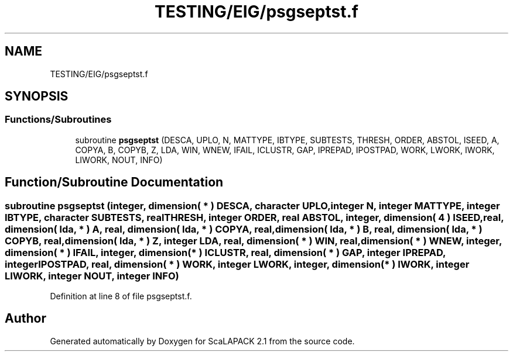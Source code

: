.TH "TESTING/EIG/psgseptst.f" 3 "Sat Nov 16 2019" "Version 2.1" "ScaLAPACK 2.1" \" -*- nroff -*-
.ad l
.nh
.SH NAME
TESTING/EIG/psgseptst.f
.SH SYNOPSIS
.br
.PP
.SS "Functions/Subroutines"

.in +1c
.ti -1c
.RI "subroutine \fBpsgseptst\fP (DESCA, UPLO, N, MATTYPE, IBTYPE, SUBTESTS, THRESH, ORDER, ABSTOL, ISEED, A, COPYA, B, COPYB, Z, LDA, WIN, WNEW, IFAIL, ICLUSTR, GAP, IPREPAD, IPOSTPAD, WORK, LWORK, IWORK, LIWORK, NOUT, INFO)"
.br
.in -1c
.SH "Function/Subroutine Documentation"
.PP 
.SS "subroutine psgseptst (integer, dimension( * ) DESCA, character UPLO, integer N, integer MATTYPE, integer IBTYPE, character SUBTESTS, real THRESH, integer ORDER, real ABSTOL, integer, dimension( 4 ) ISEED, real, dimension( lda, * ) A, real, dimension( lda, * ) COPYA, real, dimension( lda, * ) B, real, dimension( lda, * ) COPYB, real, dimension( lda, * ) Z, integer LDA, real, dimension( * ) WIN, real, dimension( * ) WNEW, integer, dimension( * ) IFAIL, integer, dimension( * ) ICLUSTR, real, dimension( * ) GAP, integer IPREPAD, integer IPOSTPAD, real, dimension( * ) WORK, integer LWORK, integer, dimension( * ) IWORK, integer LIWORK, integer NOUT, integer INFO)"

.PP
Definition at line 8 of file psgseptst\&.f\&.
.SH "Author"
.PP 
Generated automatically by Doxygen for ScaLAPACK 2\&.1 from the source code\&.
